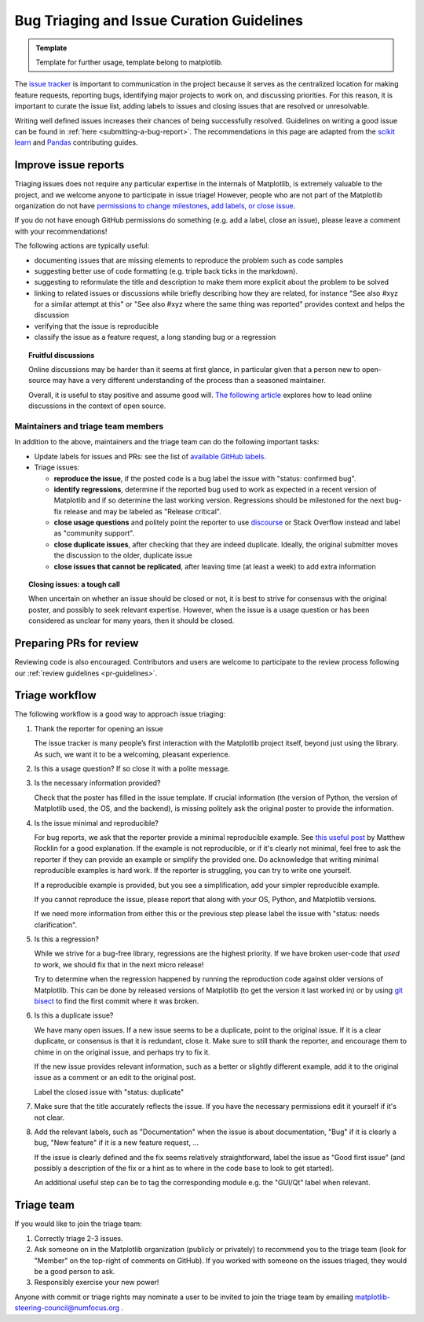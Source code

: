 
.. _bug_triaging:

======================================================================
Bug Triaging and Issue Curation Guidelines
======================================================================

.. admonition:: Template

   Template for further usage, template belong to matplotlib.

The `issue tracker <https://github.com/matplotlib/matplotlib/issues>`_
is important to communication in the project because it serves as the
centralized location for making feature requests, reporting bugs,
identifying major projects to work on, and discussing priorities.  For
this reason, it is important to curate the issue list, adding labels
to issues and closing issues that are resolved or unresolvable.

Writing well defined issues increases their chances of being successfully
resolved. Guidelines on writing a good issue can be found in :ref:`here
<submitting-a-bug-report>`. The recommendations in this page are adapted from
the `scikit learn <https://scikit-learn.org/stable/developers/bug_triaging.html>`_
and `Pandas <https://pandas.pydata.org/docs/development/maintaining.html>`_
contributing guides.


Improve issue reports
=====================

Triaging issues does not require any particular expertise in the
internals of Matplotlib, is extremely valuable to the project, and we
welcome anyone to participate in issue triage!  However, people who
are not part of the Matplotlib organization do not have `permissions
to change milestones, add labels, or close issue
<https://docs.github.com/en/organizations/managing-access-to-your-organizations-repositories/repository-permission-levels-for-an-organization>`_.

If you do not have enough GitHub permissions do something (e.g. add a
label, close an issue), please leave a comment with your
recommendations!

The following actions are typically useful:

- documenting issues that are missing elements to reproduce the problem
  such as code samples

- suggesting better use of code formatting (e.g. triple back ticks in the
  markdown).

- suggesting to reformulate the title and description to make them more
  explicit about the problem to be solved

- linking to related issues or discussions while briefly describing
  how they are related, for instance "See also #xyz for a similar
  attempt at this" or "See also #xyz where the same thing was
  reported" provides context and helps the discussion

- verifying that the issue is reproducible

- classify the issue as a feature request, a long standing bug or a
  regression

.. topic:: Fruitful discussions

   Online discussions may be harder than it seems at first glance, in
   particular given that a person new to open-source may have a very
   different understanding of the process than a seasoned maintainer.

   Overall, it is useful to stay positive and assume good will. `The
   following article
   <http://gael-varoquaux.info/programming/technical-discussions-are-hard-a-few-tips.html>`_
   explores how to lead online discussions in the context of open source.


Maintainers and triage team members
-----------------------------------

In addition to the above, maintainers and the triage team can do the following
important tasks:

- Update labels for issues and PRs: see the list of `available GitHub
  labels <https://github.com/matplotlib/matplotlib/labels>`_.

- Triage issues:

  - **reproduce the issue**, if the posted code is a bug label the issue
    with "status: confirmed bug".

  - **identify regressions**, determine if the reported bug used to
    work as expected in a recent version of Matplotlib and if so
    determine the last working version.  Regressions should be
    milestoned for the next bug-fix release and may be labeled as
    "Release critical".

  - **close usage questions** and politely point the reporter to use
    `discourse <https://discourse.matplotlib.org>`_ or Stack Overflow
    instead and label as "community support".

  - **close duplicate issues**, after checking that they are
    indeed duplicate. Ideally, the original submitter moves the
    discussion to the older, duplicate issue

  - **close issues that cannot be replicated**, after leaving time (at
    least a week) to add extra information


.. topic:: Closing issues: a tough call

    When uncertain on whether an issue should be closed or not, it is
    best to strive for consensus with the original poster, and possibly
    to seek relevant expertise. However, when the issue is a usage
    question or has been considered as unclear for many years, then it
    should be closed.

Preparing PRs for review
========================

Reviewing code is also encouraged. Contributors and users are welcome to
participate to the review process following our :ref:`review guidelines
<pr-guidelines>`.

.. _triage_workflow:

Triage workflow
===============

The following workflow is a good way to approach issue triaging:

#. Thank the reporter for opening an issue

   The issue tracker is many people’s first interaction with the
   Matplotlib project itself, beyond just using the library. As such,
   we want it to be a welcoming, pleasant experience.

#. Is this a usage question? If so close it with a polite message.

#. Is the necessary information provided?

   Check that the poster has filled in the issue template. If crucial
   information (the version of Python, the version of Matplotlib used,
   the OS, and the backend), is missing politely ask the original
   poster to provide the information.

#. Is the issue minimal and reproducible?

   For bug reports, we ask that the reporter provide a minimal
   reproducible example. See `this useful post
   <https://matthewrocklin.com/blog/work/2018/02/28/minimal-bug-reports>`_
   by Matthew Rocklin for a good explanation. If the example is not
   reproducible, or if it's clearly not minimal, feel free to ask the reporter
   if they can provide an example or simplify the provided one.
   Do acknowledge that writing minimal reproducible examples is hard work.
   If the reporter is struggling, you can try to write one yourself.

   If a reproducible example is provided, but you see a simplification,
   add your simpler reproducible example.

   If you cannot reproduce the issue, please report that along with your
   OS, Python, and Matplotlib versions.

   If we need more information from either this or the previous step
   please label the issue with "status: needs clarification".

#. Is this a regression?

   While we strive for a bug-free library, regressions are the highest
   priority.  If we have broken user-code that *used to* work, we should
   fix that in the next micro release!

   Try to determine when the regression happened by running the
   reproduction code against older versions of Matplotlib.  This can
   be done by released versions of Matplotlib (to get the version it
   last worked in) or by using `git bisect
   <https://git-scm.com/docs/git-bisect>`_ to find the first commit
   where it was broken.


#. Is this a duplicate issue?

   We have many open issues. If a new issue seems to be a duplicate,
   point to the original issue. If it is a clear duplicate, or consensus
   is that it is redundant, close it. Make sure to still thank the
   reporter, and encourage them to chime in on the original issue, and
   perhaps try to fix it.

   If the new issue provides relevant information, such as a better or
   slightly different example, add it to the original issue as a comment
   or an edit to the original post.

   Label the closed issue with "status: duplicate"

#. Make sure that the title accurately reflects the issue. If you have the
   necessary permissions edit it yourself if it's not clear.

#. Add the relevant labels, such as "Documentation" when the issue is
   about documentation, "Bug" if it is clearly a bug, "New feature" if it
   is a new feature request, ...

   If the issue is clearly defined and the fix seems relatively
   straightforward, label the issue as “Good first issue” (and
   possibly a description of the fix or a hint as to where in the
   code base to look to get started).

   An additional useful step can be to tag the corresponding module e.g.
   the "GUI/Qt" label when relevant.

.. _triage_team:

Triage team
===========


If you would like to join the triage team:

1. Correctly triage 2-3 issues.
2. Ask someone on in the Matplotlib organization (publicly or privately) to
   recommend you to the triage team (look for "Member" on the top-right of
   comments on GitHub).  If you worked with someone on the issues triaged, they
   would be a good person to ask.
3. Responsibly exercise your new power!

Anyone with commit or triage rights may nominate a user to be invited to join
the triage team by emailing matplotlib-steering-council@numfocus.org .

